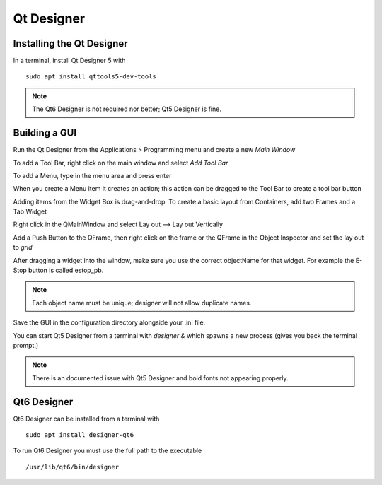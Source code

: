 Qt Designer
===========

Installing the Qt Designer
--------------------------

In a terminal, install Qt Designer 5 with
::

	sudo apt install qttools5-dev-tools

.. note:: The Qt6 Designer is not required nor better; Qt5 Designer is fine.

Building a GUI
--------------

Run the Qt Designer from the Applications > Programming menu and create a new
`Main Window`

.. image:: /images/designer-01.png
   :align: center

To add a Tool Bar, right click on the main window and select `Add Tool Bar`

.. image:: /images/designer-02.png
   :align: center

To add a Menu, type in the menu area and press enter

.. image:: /images/designer-03.png
   :align: center

When you create a Menu item it creates an action; this action can be dragged to
the Tool Bar to create a tool bar button

.. image:: /images/designer-04.png
   :align: center

Adding items from the Widget Box is drag-and-drop. To create a basic layout from
Containers, add two Frames and a Tab Widget

.. image:: /images/designer-05.png
   :align: center

Right click in the QMainWindow and select Lay out --> Lay out Vertically

.. image:: /images/designer-06.png
   :align: center

.. image:: /images/designer-07.png
   :align: center

Add a Push Button to the QFrame, then right click on the frame or the QFrame in
the Object Inspector and set the lay out to `grid`

.. image:: /images/designer-08.png
   :align: center

.. image:: /images/designer-09.png
   :align: center


After dragging a widget into the window, make sure you use the correct
objectName for that widget. For example the E-Stop button is called estop_pb.

.. note:: Each object name must be unique; designer will not allow duplicate
   names.

Save the GUI in the configuration directory alongside your .ini file.

You can start Qt5 Designer from a terminal with `designer &` which spawns a new
process (gives you back the terminal prompt.)

.. note:: There is an documented issue with Qt5 Designer and bold fonts not
   appearing properly.


Qt6 Designer
------------

Qt6 Designer can be installed from a terminal with
::

	sudo apt install designer-qt6

To run Qt6 Designer you must use the full path to the executable
::

	/usr/lib/qt6/bin/designer

